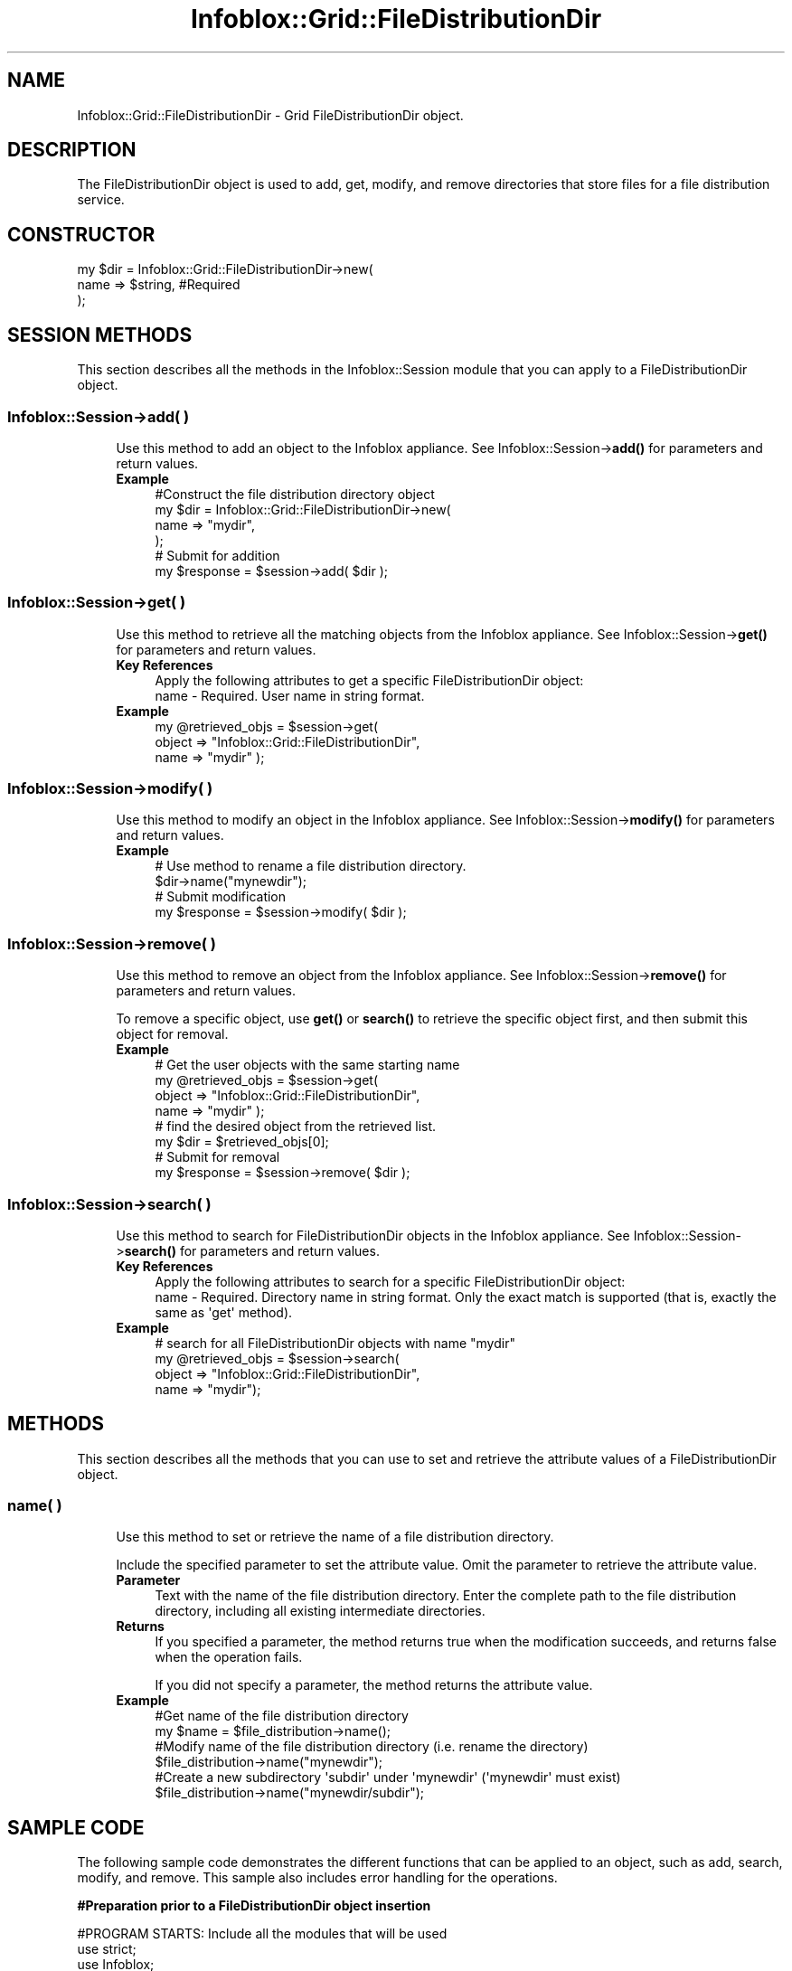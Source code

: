.\" Automatically generated by Pod::Man 4.14 (Pod::Simple 3.40)
.\"
.\" Standard preamble:
.\" ========================================================================
.de Sp \" Vertical space (when we can't use .PP)
.if t .sp .5v
.if n .sp
..
.de Vb \" Begin verbatim text
.ft CW
.nf
.ne \\$1
..
.de Ve \" End verbatim text
.ft R
.fi
..
.\" Set up some character translations and predefined strings.  \*(-- will
.\" give an unbreakable dash, \*(PI will give pi, \*(L" will give a left
.\" double quote, and \*(R" will give a right double quote.  \*(C+ will
.\" give a nicer C++.  Capital omega is used to do unbreakable dashes and
.\" therefore won't be available.  \*(C` and \*(C' expand to `' in nroff,
.\" nothing in troff, for use with C<>.
.tr \(*W-
.ds C+ C\v'-.1v'\h'-1p'\s-2+\h'-1p'+\s0\v'.1v'\h'-1p'
.ie n \{\
.    ds -- \(*W-
.    ds PI pi
.    if (\n(.H=4u)&(1m=24u) .ds -- \(*W\h'-12u'\(*W\h'-12u'-\" diablo 10 pitch
.    if (\n(.H=4u)&(1m=20u) .ds -- \(*W\h'-12u'\(*W\h'-8u'-\"  diablo 12 pitch
.    ds L" ""
.    ds R" ""
.    ds C` ""
.    ds C' ""
'br\}
.el\{\
.    ds -- \|\(em\|
.    ds PI \(*p
.    ds L" ``
.    ds R" ''
.    ds C`
.    ds C'
'br\}
.\"
.\" Escape single quotes in literal strings from groff's Unicode transform.
.ie \n(.g .ds Aq \(aq
.el       .ds Aq '
.\"
.\" If the F register is >0, we'll generate index entries on stderr for
.\" titles (.TH), headers (.SH), subsections (.SS), items (.Ip), and index
.\" entries marked with X<> in POD.  Of course, you'll have to process the
.\" output yourself in some meaningful fashion.
.\"
.\" Avoid warning from groff about undefined register 'F'.
.de IX
..
.nr rF 0
.if \n(.g .if rF .nr rF 1
.if (\n(rF:(\n(.g==0)) \{\
.    if \nF \{\
.        de IX
.        tm Index:\\$1\t\\n%\t"\\$2"
..
.        if !\nF==2 \{\
.            nr % 0
.            nr F 2
.        \}
.    \}
.\}
.rr rF
.\" ========================================================================
.\"
.IX Title "Infoblox::Grid::FileDistributionDir 3"
.TH Infoblox::Grid::FileDistributionDir 3 "2018-06-05" "perl v5.32.0" "User Contributed Perl Documentation"
.\" For nroff, turn off justification.  Always turn off hyphenation; it makes
.\" way too many mistakes in technical documents.
.if n .ad l
.nh
.SH "NAME"
Infoblox::Grid::FileDistributionDir \- Grid FileDistributionDir object.
.SH "DESCRIPTION"
.IX Header "DESCRIPTION"
The FileDistributionDir object is used to add, get, modify, and remove directories that store files for a file distribution service.
.SH "CONSTRUCTOR"
.IX Header "CONSTRUCTOR"
.Vb 3
\& my $dir = Infoblox::Grid::FileDistributionDir\->new(
\&     name        => $string,            #Required
\& );
.Ve
.SH "SESSION METHODS"
.IX Header "SESSION METHODS"
This section describes all the methods in the Infoblox::Session module that you can apply to a FileDistributionDir object.
.SS "Infoblox::Session\->add( )"
.IX Subsection "Infoblox::Session->add( )"
.RS 4
Use this method to add an object to the Infoblox appliance. See Infoblox::Session\->\fBadd()\fR for parameters and return values.
.IP "\fBExample\fR" 4
.IX Item "Example"
.Vb 6
\& #Construct the file distribution directory object
\& my $dir = Infoblox::Grid::FileDistributionDir\->new(
\&     name        => "mydir",
\& );
\& # Submit for addition
\& my $response = $session\->add( $dir );
.Ve
.RE
.RS 4
.RE
.SS "Infoblox::Session\->get( )"
.IX Subsection "Infoblox::Session->get( )"
.RS 4
Use this method to retrieve all the matching objects from the Infoblox appliance. See Infoblox::Session\->\fBget()\fR for parameters and return values.
.IP "\fBKey References\fR" 4
.IX Item "Key References"
.Vb 1
\& Apply the following attributes to get a specific FileDistributionDir object:
\&
\&  name          \- Required. User name in string format.
.Ve
.IP "\fBExample\fR" 4
.IX Item "Example"
.Vb 3
\& my @retrieved_objs = $session\->get(
\&     object      => "Infoblox::Grid::FileDistributionDir",
\&     name        => "mydir" );
.Ve
.RE
.RS 4
.RE
.SS "Infoblox::Session\->modify( )"
.IX Subsection "Infoblox::Session->modify( )"
.RS 4
Use this method to modify an object in the Infoblox appliance. See Infoblox::Session\->\fBmodify()\fR for parameters and return values.
.IP "\fBExample\fR" 4
.IX Item "Example"
.Vb 4
\& # Use method to rename a file distribution directory.
\& $dir\->name("mynewdir");
\& # Submit modification
\& my $response = $session\->modify( $dir );
.Ve
.RE
.RS 4
.RE
.SS "Infoblox::Session\->remove( )"
.IX Subsection "Infoblox::Session->remove( )"
.RS 4
Use this method to remove an object from the Infoblox appliance. See Infoblox::Session\->\fBremove()\fR for parameters and return values.
.Sp
To remove a specific object, use \fBget()\fR or \fBsearch()\fR to retrieve the specific object first, and then submit this object for removal.
.IP "\fBExample\fR" 4
.IX Item "Example"
.Vb 8
\& # Get the user objects with the same starting name
\& my @retrieved_objs = $session\->get(
\&     object      => "Infoblox::Grid::FileDistributionDir",
\&     name        => "mydir" );
\& # find the desired object from the retrieved list.
\& my $dir = $retrieved_objs[0];
\& # Submit for removal
\& my $response = $session\->remove( $dir );
.Ve
.RE
.RS 4
.RE
.SS "Infoblox::Session\->search( )"
.IX Subsection "Infoblox::Session->search( )"
.RS 4
Use this method to search for FileDistributionDir objects in the Infoblox appliance. See Infoblox::Session\->\fBsearch()\fR for parameters and return values.
.IP "\fBKey References\fR" 4
.IX Item "Key References"
.Vb 1
\& Apply the following attributes to search for a specific FileDistributionDir object:
\&
\&  name          \- Required. Directory name in string format. Only the exact match is supported (that is, exactly the same as \*(Aqget\*(Aq method).
.Ve
.IP "\fBExample\fR" 4
.IX Item "Example"
.Vb 4
\& # search for all FileDistributionDir objects with name "mydir"
\& my @retrieved_objs = $session\->search(
\&     object      => "Infoblox::Grid::FileDistributionDir",
\&     name        => "mydir");
.Ve
.RE
.RS 4
.RE
.SH "METHODS"
.IX Header "METHODS"
This section describes all the methods that you can use to set and retrieve the attribute values of a FileDistributionDir object.
.SS "name( )"
.IX Subsection "name( )"
.RS 4
Use this method to set or retrieve the name of a file distribution directory.
.Sp
Include the specified parameter to set the attribute value. Omit the parameter to retrieve the attribute value.
.IP "\fBParameter\fR" 4
.IX Item "Parameter"
Text with the name of the file distribution directory. Enter the complete path to the file distribution directory, including all existing intermediate directories.
.IP "\fBReturns\fR" 4
.IX Item "Returns"
If you specified a parameter, the method returns true when the modification succeeds, and returns false when the operation fails.
.Sp
If you did not specify a parameter, the method returns the attribute value.
.IP "\fBExample\fR" 4
.IX Item "Example"
.Vb 6
\& #Get name of the file distribution directory
\& my $name = $file_distribution\->name();
\& #Modify name of the file distribution directory (i.e. rename the directory)
\& $file_distribution\->name("mynewdir");
\& #Create a new subdirectory \*(Aqsubdir\*(Aq under \*(Aqmynewdir\*(Aq (\*(Aqmynewdir\*(Aq must exist)
\& $file_distribution\->name("mynewdir/subdir");
.Ve
.RE
.RS 4
.RE
.SH "SAMPLE CODE"
.IX Header "SAMPLE CODE"
The following sample code demonstrates the different functions that can be applied to an object, such as add, search, modify, and remove. This sample also includes error handling for the operations.
.PP
\&\fB#Preparation prior to a FileDistributionDir object insertion\fR
.PP
.Vb 3
\& #PROGRAM STARTS: Include all the modules that will be used
\& use strict;
\& use Infoblox;
\&
\& #Create a session to the Infoblox appliance
\&
\& my $session = Infoblox::Session\->new(
\&                master   => "192.168.1.2", #appliance host ip
\&                username => "admin",       #appliance user login
\&                password => "infoblox"     #appliance password
\&                );
\&
\& unless ($session) {
\&        die("Construct session failed: ",
\&                Infoblox::status_code() . ":" . Infoblox::status_detail());
\& }
\& print "Session created successfully\en";
.Ve
.PP
\&\fB#Create a FileDistributionDir object\fR
.PP
.Vb 3
\& my $dir = Infoblox::Grid::FileDistributionDir\->new(
\&     name        => "mydir",
\& );
\&
\& unless ($dir) {
\&        die("Construct file distribution directory object failed: ",
\&                Infoblox::status_code() . ":" . Infoblox::status_detail());
\& }
\& print "FileDistributionDir object created successfully\en";
\&
\& #Add the file distribution dir object to the Infoblox appliance through a session
\& $session\->add($dir)
\&        or die("Add FileDistributionDir object failed: ",
\&                $session\->status_code() . ":" . $session\->status_detail());
\& print "FileDistributionDir object added to server successfully\en";
.Ve
.PP
\&\fB#Search for a file distribution directory\fR
.PP
.Vb 5
\& my @retrieved_objs = $session\->search(
\&                object      => "Infoblox::Grid::FileDistributionDir",
\&                name        => "mydir"
\&               );
\& my $object = $retrieved_objs[0];
\&
\& unless ($object) {
\&        die("Search FileDistributionDir object failed: ",
\&                $session\->status_code() . ":" . $session\->status_detail());
\& }
\& print "Search FileDistributionDir object found at least 1 matching entry\en";
.Ve
.PP
\&\fB#Get and modify a FileDistributionDir object\fR
.PP
.Vb 6
\& #Get the file distribution dir object from Infoblox appliance through a session
\& my @retrieved_objs = $session\->get(
\&             object      => "Infoblox::Grid::FileDistributionDir",
\&             name        => "mydir",
\& );
\& my $object = $retrieved_objs[0];
\&
\& unless ($object) {
\&        die("Get FileDistributionDir object failed: ",
\&                $session\->status_code() . ":" . $session\->status_detail());
\& }
\& print "Get FileDistributionDir object found at least 1 matching entry\en";
\&
\& #Modify the name of the FileDistributionDir object (that is, rename the directory)
\& $object\->name("mynewdir");
\&
\& #Apply the changes.
\& $session\->modify($object)
\&        or die("Modify User object failed: ",
\&                $session\->status_code() . ":" . $session\->status_detail());
\& print "FileDistributionDir object modified successfully \en";
.Ve
.PP
\&\fB#Remove a FileDistributionDir object\fR
.PP
.Vb 11
\& #Get a FileDistributionDir object through the session
\& my @retrieved_objs = $session\->get(
\&             object      => "Infoblox::Grid::FileDistributionDir",
\&             name        => "mynewdir",
\& );
\& my $object = $retrieved_objs[0];
\& unless ($object) {
\&     die("Get FileDistributionDir object failed: ",
\&         $session\->status_code() . ":" . $session\->status_detail());
\& }
\& print "Get FileDistributionDir object found at least 1 matching entry\en";
\&
\& #Submit an object for removal
\& $session\->remove($object)
\&        or die("Remove FileDistributionDir object failed: ",
\&                $session\->status_code() . ":" . $session\->status_detail());
\& print "FileDistributionDir object removed successfully \en";
\&
\& ####PROGRAM ENDS####
.Ve
.SH "AUTHOR"
.IX Header "AUTHOR"
Infoblox Inc. <http://www.infoblox.com/>
.SH "SEE ALSO"
.IX Header "SEE ALSO"
Infoblox::Grid::Member::FileDistribution, Infoblox::Session\->\fBadd()\fR, Infoblox::Session\->\fBget()\fR, Infoblox::Session\->\fBmodify()\fR, Infoblox::Session\->\fBremove()\fR, Infoblox::Session\->\fBsearch()\fR, Infoblox::Session
.SH "COPYRIGHT"
.IX Header "COPYRIGHT"
Copyright (c) 2017 Infoblox Inc.
